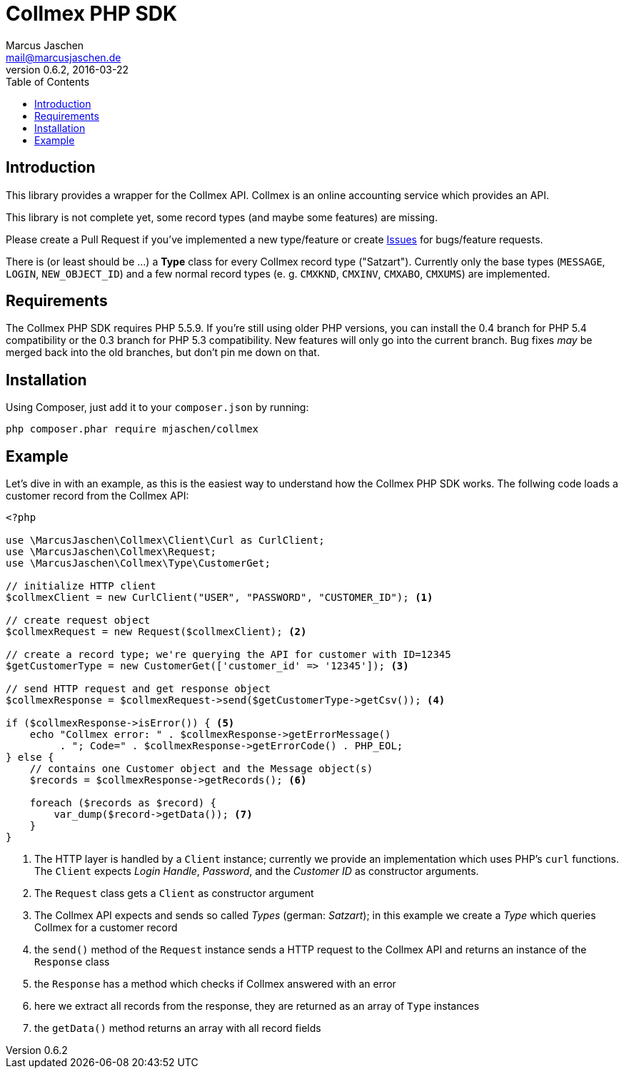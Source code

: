 = Collmex PHP SDK
Marcus Jaschen <mail@marcusjaschen.de>
v0.6.2, 2016-03-22
:toc: left
:toclevels: 3
:source-highlighter: coderay
:icons: font
:stem: latexmath

== Introduction

This library provides a wrapper for the Collmex API. Collmex is an online
accounting service which provides an API.

This library is not complete yet, some record types (and maybe some
features) are missing.

Please create a Pull Request if you've implemented a new type/feature
or create https://github.com/mjaschen/collmex/issues[Issues] for
bugs/feature requests.

There is (or least should be …) a *Type* class for every Collmex
record type ("Satzart"). Currently only the base types (`MESSAGE`,
`LOGIN`, `NEW_OBJECT_ID`) and a few normal record types (e. g. `CMXKND`,
`CMXINV`, `CMXABO`, `CMXUMS`) are implemented.

== Requirements

The Collmex PHP SDK requires PHP 5.5.9. If you're still using older
PHP versions, you can install the 0.4 branch for PHP 5.4 compatibility
or the 0.3 branch for PHP 5.3 compatibility. New features will only go
into the current branch. Bug fixes _may_ be merged back into the old
branches, but don't pin me down on that.

== Installation

Using Composer, just add it to your `composer.json` by running:

```
php composer.phar require mjaschen/collmex
```

== Example

Let's dive in with an example, as this is the easiest way to understand
how the Collmex PHP SDK works. The follwing code loads a customer record
from the Collmex API:

[source,php]
----
<?php

use \MarcusJaschen\Collmex\Client\Curl as CurlClient;
use \MarcusJaschen\Collmex\Request;
use \MarcusJaschen\Collmex\Type\CustomerGet;

// initialize HTTP client
$collmexClient = new CurlClient("USER", "PASSWORD", "CUSTOMER_ID"); <1>

// create request object
$collmexRequest = new Request($collmexClient); <2>

// create a record type; we're querying the API for customer with ID=12345
$getCustomerType = new CustomerGet(['customer_id' => '12345']); <3>

// send HTTP request and get response object
$collmexResponse = $collmexRequest->send($getCustomerType->getCsv()); <4>

if ($collmexResponse->isError()) { <5>
    echo "Collmex error: " . $collmexResponse->getErrorMessage()
         . "; Code=" . $collmexResponse->getErrorCode() . PHP_EOL;
} else {
    // contains one Customer object and the Message object(s)
    $records = $collmexResponse->getRecords(); <6>

    foreach ($records as $record) {
        var_dump($record->getData()); <7>
    }
}
----

<1> The HTTP layer is handled by a `Client` instance; currently we provide
an implementation which uses PHP's `curl` functions. The `Client` expects
_Login Handle_, _Password_, and the _Customer ID_ as constructor arguments.
<2> The `Request` class gets a `Client` as constructor argument
<3> The Collmex API expects and sends so called _Types_ (german: _Satzart_);
in this example we create a _Type_ which queries Collmex for a customer record
<4> the `send()` method of the `Request` instance sends a HTTP request to
the Collmex API and returns an instance of the `Response` class
<5> the `Response` has a method which checks if Collmex answered with
an error
<6> here we extract all records from the response, they are returned as an
array of `Type` instances
<7> the `getData()` method returns an array with all record fields

